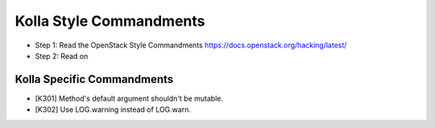 Kolla Style Commandments
============================

- Step 1: Read the OpenStack Style Commandments
  https://docs.openstack.org/hacking/latest/
- Step 2: Read on


Kolla Specific Commandments
-------------------------------

- [K301] Method's default argument shouldn't be mutable.
- [K302] Use LOG.warning instead of LOG.warn.
